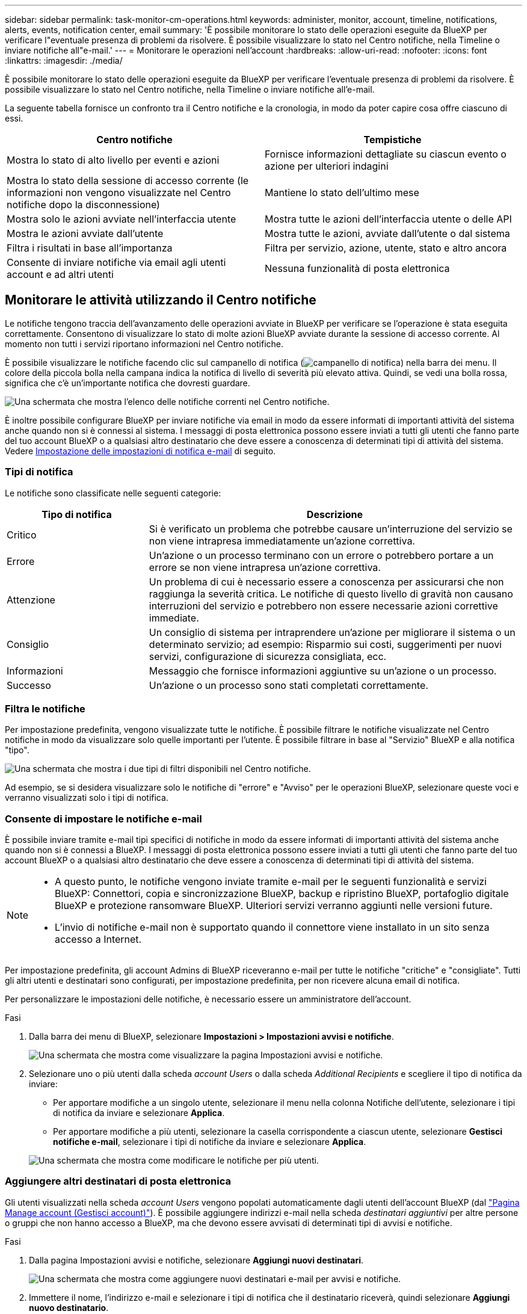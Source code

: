 ---
sidebar: sidebar 
permalink: task-monitor-cm-operations.html 
keywords: administer, monitor, account, timeline, notifications, alerts, events, notification center, email 
summary: 'È possibile monitorare lo stato delle operazioni eseguite da BlueXP per verificare l"eventuale presenza di problemi da risolvere. È possibile visualizzare lo stato nel Centro notifiche, nella Timeline o inviare notifiche all"e-mail.' 
---
= Monitorare le operazioni nell'account
:hardbreaks:
:allow-uri-read: 
:nofooter: 
:icons: font
:linkattrs: 
:imagesdir: ./media/


[role="lead"]
È possibile monitorare lo stato delle operazioni eseguite da BlueXP per verificare l'eventuale presenza di problemi da risolvere. È possibile visualizzare lo stato nel Centro notifiche, nella Timeline o inviare notifiche all'e-mail.

La seguente tabella fornisce un confronto tra il Centro notifiche e la cronologia, in modo da poter capire cosa offre ciascuno di essi.

[cols="47,47"]
|===
| Centro notifiche | Tempistiche 


| Mostra lo stato di alto livello per eventi e azioni | Fornisce informazioni dettagliate su ciascun evento o azione per ulteriori indagini 


| Mostra lo stato della sessione di accesso corrente (le informazioni non vengono visualizzate nel Centro notifiche dopo la disconnessione) | Mantiene lo stato dell'ultimo mese 


| Mostra solo le azioni avviate nell'interfaccia utente | Mostra tutte le azioni dell'interfaccia utente o delle API 


| Mostra le azioni avviate dall'utente | Mostra tutte le azioni, avviate dall'utente o dal sistema 


| Filtra i risultati in base all'importanza | Filtra per servizio, azione, utente, stato e altro ancora 


| Consente di inviare notifiche via email agli utenti account e ad altri utenti | Nessuna funzionalità di posta elettronica 
|===


== Monitorare le attività utilizzando il Centro notifiche

Le notifiche tengono traccia dell'avanzamento delle operazioni avviate in BlueXP per verificare se l'operazione è stata eseguita correttamente. Consentono di visualizzare lo stato di molte azioni BlueXP avviate durante la sessione di accesso corrente. Al momento non tutti i servizi riportano informazioni nel Centro notifiche.

È possibile visualizzare le notifiche facendo clic sul campanello di notifica (image:icon_bell.png["campanello di notifica"]) nella barra dei menu. Il colore della piccola bolla nella campana indica la notifica di livello di severità più elevato attiva. Quindi, se vedi una bolla rossa, significa che c'è un'importante notifica che dovresti guardare.

image:screenshot_notification_full.png["Una schermata che mostra l'elenco delle notifiche correnti nel Centro notifiche."]

È inoltre possibile configurare BlueXP per inviare notifiche via email in modo da essere informati di importanti attività del sistema anche quando non si è connessi al sistema. I messaggi di posta elettronica possono essere inviati a tutti gli utenti che fanno parte del tuo account BlueXP o a qualsiasi altro destinatario che deve essere a conoscenza di determinati tipi di attività del sistema. Vedere <<Impostazione delle impostazioni di notifica e-mail,Impostazione delle impostazioni di notifica e-mail>> di seguito.



=== Tipi di notifica

Le notifiche sono classificate nelle seguenti categorie:

[cols="22,58"]
|===
| Tipo di notifica | Descrizione 


| Critico | Si è verificato un problema che potrebbe causare un'interruzione del servizio se non viene intrapresa immediatamente un'azione correttiva. 


| Errore | Un'azione o un processo terminano con un errore o potrebbero portare a un errore se non viene intrapresa un'azione correttiva. 


| Attenzione | Un problema di cui è necessario essere a conoscenza per assicurarsi che non raggiunga la severità critica. Le notifiche di questo livello di gravità non causano interruzioni del servizio e potrebbero non essere necessarie azioni correttive immediate. 


| Consiglio | Un consiglio di sistema per intraprendere un'azione per migliorare il sistema o un determinato servizio; ad esempio: Risparmio sui costi, suggerimenti per nuovi servizi, configurazione di sicurezza consigliata, ecc. 


| Informazioni | Messaggio che fornisce informazioni aggiuntive su un'azione o un processo. 


| Successo | Un'azione o un processo sono stati completati correttamente. 
|===


=== Filtra le notifiche

Per impostazione predefinita, vengono visualizzate tutte le notifiche. È possibile filtrare le notifiche visualizzate nel Centro notifiche in modo da visualizzare solo quelle importanti per l'utente. È possibile filtrare in base al "Servizio" BlueXP e alla notifica "tipo".

image:screenshot_notification_filters.png["Una schermata che mostra i due tipi di filtri disponibili nel Centro notifiche."]

Ad esempio, se si desidera visualizzare solo le notifiche di "errore" e "Avviso" per le operazioni BlueXP, selezionare queste voci e verranno visualizzati solo i tipi di notifica.



=== Consente di impostare le notifiche e-mail

È possibile inviare tramite e-mail tipi specifici di notifiche in modo da essere informati di importanti attività del sistema anche quando non si è connessi a BlueXP. I messaggi di posta elettronica possono essere inviati a tutti gli utenti che fanno parte del tuo account BlueXP o a qualsiasi altro destinatario che deve essere a conoscenza di determinati tipi di attività del sistema.

[NOTE]
====
* A questo punto, le notifiche vengono inviate tramite e-mail per le seguenti funzionalità e servizi BlueXP: Connettori, copia e sincronizzazione BlueXP, backup e ripristino BlueXP, portafoglio digitale BlueXP e protezione ransomware BlueXP. Ulteriori servizi verranno aggiunti nelle versioni future.
* L'invio di notifiche e-mail non è supportato quando il connettore viene installato in un sito senza accesso a Internet.


====
Per impostazione predefinita, gli account Admins di BlueXP riceveranno e-mail per tutte le notifiche "critiche" e "consigliate". Tutti gli altri utenti e destinatari sono configurati, per impostazione predefinita, per non ricevere alcuna email di notifica.

Per personalizzare le impostazioni delle notifiche, è necessario essere un amministratore dell'account.

.Fasi
. Dalla barra dei menu di BlueXP, selezionare *Impostazioni > Impostazioni avvisi e notifiche*.
+
image:screenshot-settings-notifications.png["Una schermata che mostra come visualizzare la pagina Impostazioni avvisi e notifiche."]

. Selezionare uno o più utenti dalla scheda _account Users_ o dalla scheda _Additional Recipients_ e scegliere il tipo di notifica da inviare:
+
** Per apportare modifiche a un singolo utente, selezionare il menu nella colonna Notifiche dell'utente, selezionare i tipi di notifica da inviare e selezionare *Applica*.
** Per apportare modifiche a più utenti, selezionare la casella corrispondente a ciascun utente, selezionare *Gestisci notifiche e-mail*, selezionare i tipi di notifiche da inviare e selezionare *Applica*.


+
image:screenshot-change-notifications.png["Una schermata che mostra come modificare le notifiche per più utenti."]





=== Aggiungere altri destinatari di posta elettronica

Gli utenti visualizzati nella scheda _account Users_ vengono popolati automaticamente dagli utenti dell'account BlueXP (dal link:task-managing-netapp-accounts.html#creating-and-managing-users["Pagina Manage account (Gestisci account)"]). È possibile aggiungere indirizzi e-mail nella scheda _destinatari aggiuntivi_ per altre persone o gruppi che non hanno accesso a BlueXP, ma che devono essere avvisati di determinati tipi di avvisi e notifiche.

.Fasi
. Dalla pagina Impostazioni avvisi e notifiche, selezionare *Aggiungi nuovi destinatari*.
+
image:screenshot-add-email-recipient.png["Una schermata che mostra come aggiungere nuovi destinatari e-mail per avvisi e notifiche."]

. Immettere il nome, l'indirizzo e-mail e selezionare i tipi di notifica che il destinatario riceverà, quindi selezionare *Aggiungi nuovo destinatario*.




=== Consente di chiudere le notifiche

Se non è più necessario visualizzarle, puoi rimuovere le notifiche dalla pagina. È possibile chiudere tutte le notifiche contemporaneamente oppure ignorare singole notifiche.

Per chiudere tutte le notifiche, nel Centro notifiche selezionare image:button_3_vert_dots.png["un'icona con tre punti verticali"] E selezionare *Chiudi tutto*.
image:screenshot_notification_menu.png["Una schermata che mostra il menu Notifiche per selezionare le impostazioni e chiudere tutte le opzioni."]

Per chiudere le singole notifiche, posizionare il cursore del mouse sulla notifica e selezionare *Dismiss* (Chiudi).
image:screenshot_notification_dismiss1.png["Una schermata che mostra come chiudere una singola notifica."]



== Controllare l'attività dell'utente nell'account

La cronologia di BlueXP mostra le azioni che gli utenti hanno completato per gestire l'account. Ciò include azioni di gestione come l'associazione di utenti, la creazione di aree di lavoro, la creazione di connettori e altro ancora.

Controllare la cronologia può essere utile se è necessario identificare chi ha eseguito un'azione specifica o se è necessario identificare lo stato di un'azione.

.Fasi
. Dalla barra dei menu di BlueXP, selezionare *Impostazioni > Timeline*.
. Nella sezione filtri, selezionare *Servizio*, attivare *locazione* e selezionare *Applica*.


.Risultato
La cronologia viene aggiornata per mostrare le azioni di gestione dell'account.
